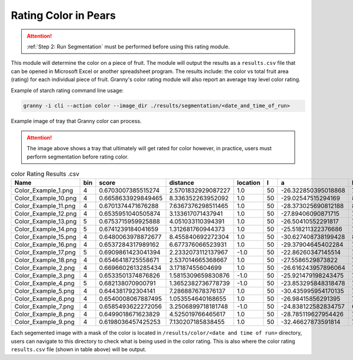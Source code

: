 Rating Color in Pears
=====================

.. attention::
    
    :ref:`Step 2: Run Segmentation` must be performed before using this rating module.

This module will determine the color on a piece of fruit. The module will output the results as a ``results.csv`` file that can be opened in Microsoft Excel or another spreadsheet program. The results include: the color vs total fruit area (rating) for each individual piece of fruit. Granny's color rating module will also report an average tray level  color rating. 

Example of starch rating command line usage:

.. code:: bash

    granny -i cli --action color --image_dir ./results/segmentation/<date_and_time_of_run>

.. figure:: ../../../_static/users_guide/Color_Example_small.JPG
   :align: center

   Example image of tray that Granny color can process.

.. attention::
    
    The image above shows a tray that ultimately will get rated for color however, in practice, users must perform segmentation before rating color.
 

.. csv-table:: color Rating Results .csv
    :header: Name,bin,score,distance,location,l,a,b,TrayName


    Color_Example_1.png,4,0.6703007385515274,2.5701832929087227,1.0,50,-26.322850395018868,76.7789415655696,Color_Example
    Color_Example_10.png,4,0.6658633929849465,8.336352263952092,1.0,50,-29.02547515294169,82.9850348118263,Color_Example
    Color_Example_11.png,4,0.6701374471676288,7.6367376298511465,1.0,50,-28.373025690812188,82.69782250378182,Color_Example
    Color_Example_12.png,4,0.6535951040505874,3.133617071437941,1.0,50,-27.89406090871715,75.50936306035446,Color_Example
    Color_Example_13.png,5,0.6753715959925888,4.051033110394391,1.0,50,-26.50410552291817,79.10878136026689,Color_Example
    Color_Example_14.png,5,0.6741239184041659,1.312681760944373,1.0,50,-25.518211322376686,75.73441925043299,Color_Example
    Color_Example_15.png,4,0.6480063978872677,8.455840692272304,1.0,50,-30.627408738199428,80.89491021813136,Color_Example
    Color_Example_16.png,4,0.6537284317989162,6.677376066523931,1.0,50,-29.37904645402284,79.5760682422381,Color_Example
    Color_Example_17.png,5,0.6909861423041394,2.2332073112137967,-1.0,50,-22.86260347145514,73.34407489560121,Color_Example
    Color_Example_18.png,4,0.6546418725558671,2.537014665368667,1.0,50,-27.5586529873822,74.94729670831386,Color_Example
    Color_Example_2.png,4,0.6696602613285434,3.17187455604699,1.0,50,-26.616243957896064,77.41020756921098,Color_Example
    Color_Example_3.png,4,0.6533501374876826,1.5815309659830876,-1.0,50,-25.921479198243475,70.09372223218708,Color_Example
    Color_Example_4.png,5,0.682138070900791,1.3652382736778739,-1.0,50,-23.853295848318478,73.44028702184062,Color_Example
    Color_Example_5.png,4,0.644381792304141,7.286887678376137,1.0,50,-30.435995954170135,79.12515043398662,Color_Example
    Color_Example_6.png,4,0.6540008067887495,1.053554640168655,1.0,50,-26.98415856291395,73.17727182437692,Color_Example
    Color_Example_7.png,4,0.6585493622272056,3.2506899718181748,-1.0,50,-24.838122582834757,68.729236309785,Color_Example
    Color_Example_8.png,4,0.6499018671623829,4.525019766465617,1.0,50,-28.785119627954426,76.66404584678685,Color_Example
    Color_Example_9.png,4,0.6198036457425253,7.130207185838455,1.0,50,-32.46627873591814,75.93724145628157,Color_Example



Each segemented image with a mask of the color is located in ``/results/color/<date and time of run>`` directory, users can navigate to this directory to check what is being used in the color rating. This is also where the color rating ``results.csv`` file (shown in table above) will be output. 